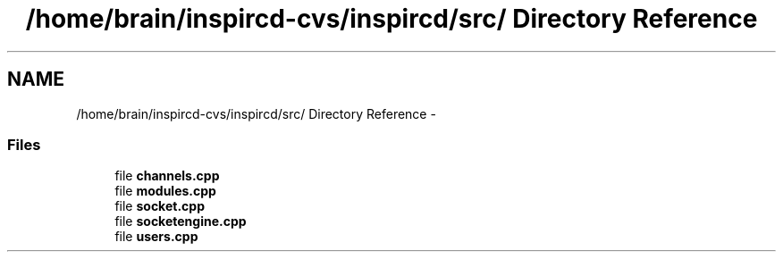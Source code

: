 .TH "/home/brain/inspircd-cvs/inspircd/src/ Directory Reference" 3 "14 Dec 2005" "Version 1.0Betareleases" "InspIRCd" \" -*- nroff -*-
.ad l
.nh
.SH NAME
/home/brain/inspircd-cvs/inspircd/src/ Directory Reference \- 
.SS "Files"

.in +1c
.ti -1c
.RI "file \fBchannels.cpp\fP"
.br
.ti -1c
.RI "file \fBmodules.cpp\fP"
.br
.ti -1c
.RI "file \fBsocket.cpp\fP"
.br
.ti -1c
.RI "file \fBsocketengine.cpp\fP"
.br
.ti -1c
.RI "file \fBusers.cpp\fP"
.br
.in -1c
